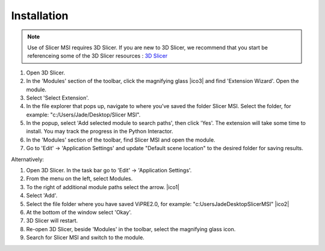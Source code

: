 Installation
=====

.. note:: 
    Use of Slicer MSI requires 3D Slicer. If you are new to 3D Slicer, we recommend that you start be referenceing some of the 3D Slicer resources : `3D Slicer <https://www.slicer.org/wiki/Documentation/4.10/Training>`_\ 

.. image:: https://github.com/jadewarren/ViPRE2.0-clone/assets/132283032/45658c66-17bf-4083-9914-39111efdfd7e
      :width: 150

#. Open 3D Slicer. 
#. In the 'Modules' section of the toolbar, click the magnifying glass |ico3| and find 'Extension Wizard'. Open the module. 
#. Select 'Select Extension'.
#. In the file explorer that pops up, navigate to where you’ve saved the folder Slicer MSI. Select the folder, for example: "c:/Users/Jade/Desktop/Slicer MSI".
#. In the popup, select 'Add selected module to search paths', then click 'Yes'. The extension will take some time to install. You may track the progress in the Python Interactor.
#. In the 'Modules' section of the toolbar, find Slicer MSI and open the module.
#. Go to 'Edit' -> 'Application Settings' and update "Default scene location" to the desired folder for saving results.

Alternatively:

#. Open 3D Slicer. In the task bar go to 'Edit' -> 'Application Settings'.
#. From the menu on the left, select Modules.
#. To the right of additional module paths select the arrow. |ico1|
#. Select 'Add'.
#. Select the file folder where you have saved ViPRE2.0, for example: "c:\Users\Jade\Desktop\SlicerMSI" |ico2|
#. At the bottom of the window select 'Okay'.
#. 3D Slicer will restart.
#. Re-open 3D Slicer, beside 'Modules' in the toolbar, select the magnifying glass icon.
#. Search for Slicer MSI and switch to the module.  

.. image :: https://github.com/jadewarren/ViPRE2.0-clone/assets/132283032/6c4dcccc-f707-43bc-b17b-54bea9237b2c
    :width: 600

.. |ico1| image :: https://github.com/jadewarren/ViPRE2.0-clone/assets/132283032/d3a301ad-5080-4460-a7c4-2665d33e98b3

.. |ico2| image ::  https://github.com/jadewarren/ViPRE2.0-clone/assets/132283032/b8d6536e-1c34-4b64-a988-791edc1682d0

.. |ico3| image :: https://github.com/jadewarren/ViPRE2.0-clone/assets/132283032/b1812f11-6ca6-4ee6-a2de-20c0f5e66723
